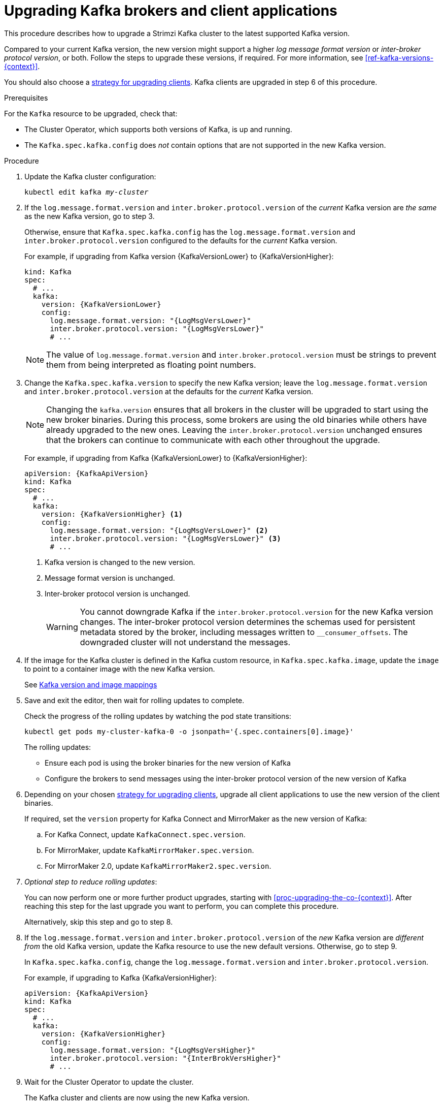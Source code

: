 // This module is included in the following assemblies:
//
// upgrading/assembly_upgrade-kafka-versions.adoc

[id='proc-upgrading-brokers-newer-kafka-{context}']

= Upgrading Kafka brokers and client applications

This procedure describes how to upgrade a Strimzi Kafka cluster to the latest supported Kafka version.

Compared to your current Kafka version, the new version might support a higher _log message format version_ or _inter-broker protocol version_, or both.
Follow the steps to upgrade these versions, if required. 
For more information, see xref:ref-kafka-versions-{context}[].

You should also choose a xref:con-strategies-for-upgrading-clients-{context}[strategy for upgrading clients]. 
Kafka clients are upgraded in step 6 of this procedure.

.Prerequisites

For the `Kafka` resource to be upgraded, check that:

* The Cluster Operator, which supports both versions of Kafka, is up and running.
* The `Kafka.spec.kafka.config` does _not_ contain options that are not supported in the new Kafka version.

.Procedure

. Update the Kafka cluster configuration:
+
[source,shell,subs=+quotes]
----
kubectl edit kafka _my-cluster_
----

. If the `log.message.format.version` and `inter.broker.protocol.version` of the _current_ Kafka version are _the same_ as the new Kafka version, go to step 3.
+
Otherwise, ensure that `Kafka.spec.kafka.config` has the `log.message.format.version` and `inter.broker.protocol.version` configured to the defaults for the _current_ Kafka version.
+
For example, if upgrading from Kafka version {KafkaVersionLower} to {KafkaVersionHigher}:
+
[source,yaml,subs=attributes+]
----
kind: Kafka
spec:
  # ...
  kafka:
    version: {KafkaVersionLower}
    config:
      log.message.format.version: "{LogMsgVersLower}"
      inter.broker.protocol.version: "{LogMsgVersLower}"
      # ...
----
+
NOTE: The value of `log.message.format.version` and `inter.broker.protocol.version` must be strings to prevent them from being interpreted as floating point numbers.

. Change the `Kafka.spec.kafka.version` to specify the new Kafka version; leave the `log.message.format.version` and `inter.broker.protocol.version` at the defaults for the _current_ Kafka version.
+
[NOTE]
====
Changing the `kafka.version` ensures that all brokers in the cluster will be upgraded to start using the new broker binaries. 
During this process, some brokers are using the old binaries while others have already upgraded to the new ones. 
Leaving the `inter.broker.protocol.version` unchanged ensures that the brokers can continue to communicate with each other throughout the upgrade. 
====
+
For example, if upgrading from Kafka {KafkaVersionLower} to {KafkaVersionHigher}:
+
[source,yaml,subs=attributes+]
----
apiVersion: {KafkaApiVersion}
kind: Kafka
spec:
  # ...
  kafka:
    version: {KafkaVersionHigher} <1>
    config:
      log.message.format.version: "{LogMsgVersLower}" <2>
      inter.broker.protocol.version: "{LogMsgVersLower}" <3>
      # ...
----
<1> Kafka version is changed to the new version.
<2> Message format version is unchanged.
<3> Inter-broker protocol version is unchanged.
+
WARNING: You cannot downgrade Kafka if the `inter.broker.protocol.version` for the new Kafka version changes. The inter-broker protocol version determines the schemas used for persistent metadata stored by the broker, including messages written to `__consumer_offsets`. The downgraded cluster will not understand the messages.

. If the image for the Kafka cluster is defined in the Kafka custom resource, in `Kafka.spec.kafka.image`, update the `image` to point to a container image with the new Kafka version.
+
See xref:con-versions-and-images-str[Kafka version and image mappings]

. Save and exit the editor, then wait for rolling updates to complete.
+
Check the progress of the rolling updates by watching the pod state transitions:
+
[source,shell,subs=+quotes]
----
kubectl get pods my-cluster-kafka-0 -o jsonpath='{.spec.containers[0].image}'
----
+
The rolling updates:
+
* Ensure each pod is using the broker binaries for the new version of Kafka
* Configure the brokers to send messages using the inter-broker protocol version of the new version of Kafka

. Depending on your chosen xref:con-strategies-for-upgrading-clients-{context}[strategy for upgrading clients], upgrade all client applications to use the new version of the client binaries.
+
If required, set the `version` property for Kafka Connect and MirrorMaker as the new version of Kafka:
+
.. For Kafka Connect, update `KafkaConnect.spec.version`.
.. For MirrorMaker, update `KafkaMirrorMaker.spec.version`.
.. For MirrorMaker 2.0, update `KafkaMirrorMaker2.spec.version`.

. _Optional step to reduce rolling updates_:
+
You can now perform one or more further product upgrades, starting with xref:proc-upgrading-the-co-{context}[]. 
After reaching this step for the last upgrade you want to perform, you can complete this procedure.
+
Alternatively, skip this step and go to step 8.
+
. If the `log.message.format.version` and `inter.broker.protocol.version` of the _new_ Kafka version are _different from_ the old Kafka version, update the Kafka resource to use the new default versions. Otherwise, go to step 9.
+
In `Kafka.spec.kafka.config`, change the `log.message.format.version` and `inter.broker.protocol.version`.
+
For example, if upgrading to Kafka {KafkaVersionHigher}:
+
[source,yaml,subs=attributes+]
----
apiVersion: {KafkaApiVersion}
kind: Kafka
spec:
  # ...
  kafka:
    version: {KafkaVersionHigher}
    config:
      log.message.format.version: "{LogMsgVersHigher}"
      inter.broker.protocol.version: "{InterBrokVersHigher}"
      # ...
----

. Wait for the Cluster Operator to update the cluster.
+
The Kafka cluster and clients are now using the new Kafka version.

Following the Kafka upgrade, if required, you can:

* xref:con-upgrade-listeners-{context}[Update listeners to the `GenericKafkaListener` schema]
* xref:proc-upgrading-consumers-streams-cooperative-rebalancing_{context}[Upgrade consumers to use the incremental cooperative rebalance protocol]
* xref:assembly-upgrade-resources-{context}[Update existing custom resources] 